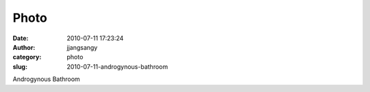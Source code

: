 Photo
#####
:date: 2010-07-11 17:23:24
:author: jjangsangy
:category: photo
:slug: 2010-07-11-androgynous-bathroom

|image0|

Androgynous Bathroom

.. |image0| image:: http://www.tumblr.com/photo/1280/jjangsangy/799744934/1/tumblr_l5f5304SwU1qbyrna
